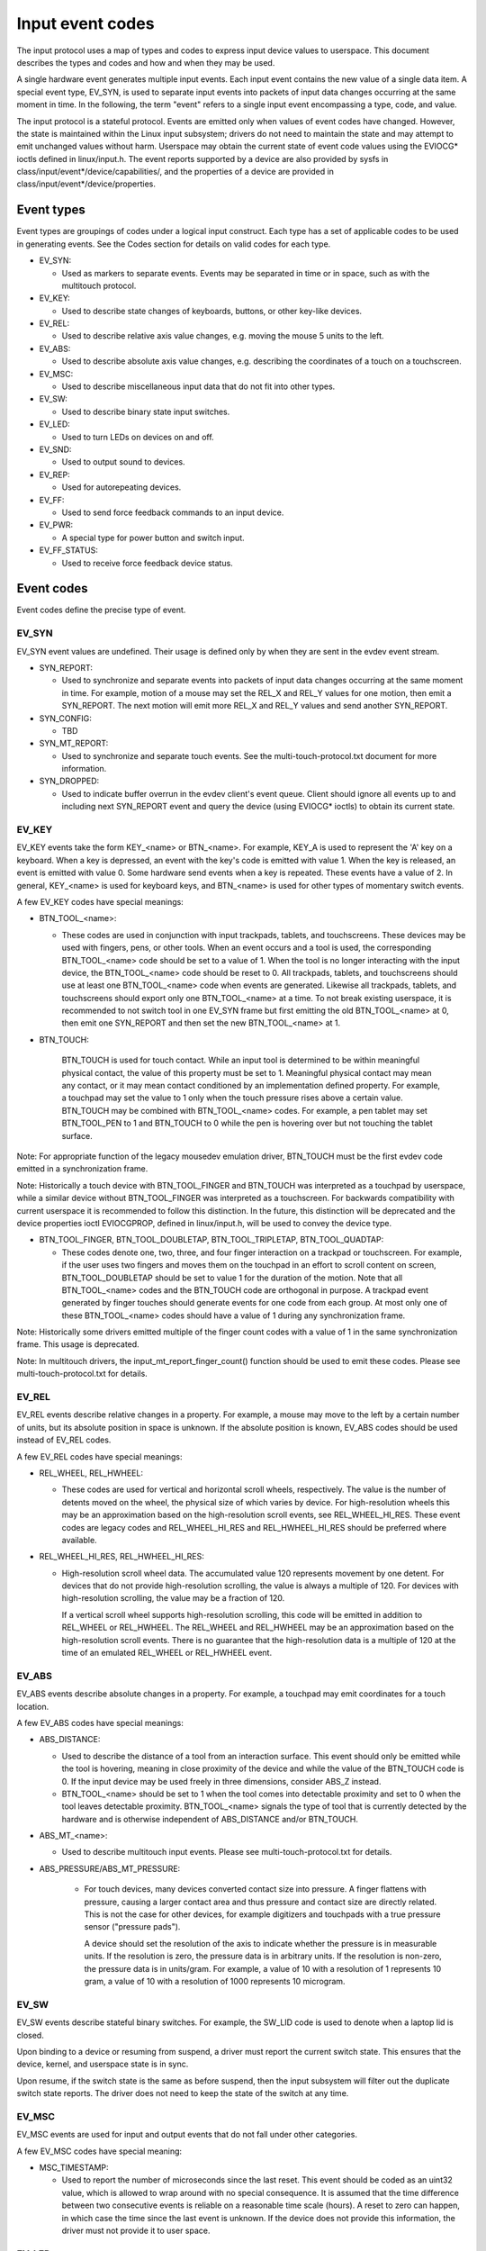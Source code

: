.. _input-event-codes:

=================
Input event codes
=================


The input protocol uses a map of types and codes to express input device values
to userspace. This document describes the types and codes and how and when they
may be used.

A single hardware event generates multiple input events. Each input event
contains the new value of a single data item. A special event type, EV_SYN, is
used to separate input events into packets of input data changes occurring at
the same moment in time. In the following, the term "event" refers to a single
input event encompassing a type, code, and value.

The input protocol is a stateful protocol. Events are emitted only when values
of event codes have changed. However, the state is maintained within the Linux
input subsystem; drivers do not need to maintain the state and may attempt to
emit unchanged values without harm. Userspace may obtain the current state of
event code values using the EVIOCG* ioctls defined in linux/input.h. The event
reports supported by a device are also provided by sysfs in
class/input/event*/device/capabilities/, and the properties of a device are
provided in class/input/event*/device/properties.

Event types
===========

Event types are groupings of codes under a logical input construct. Each
type has a set of applicable codes to be used in generating events. See the
Codes section for details on valid codes for each type.

* EV_SYN:

  - Used as markers to separate events. Events may be separated in time or in
    space, such as with the multitouch protocol.

* EV_KEY:

  - Used to describe state changes of keyboards, buttons, or other key-like
    devices.

* EV_REL:

  - Used to describe relative axis value changes, e.g. moving the mouse 5 units
    to the left.

* EV_ABS:

  - Used to describe absolute axis value changes, e.g. describing the
    coordinates of a touch on a touchscreen.

* EV_MSC:

  - Used to describe miscellaneous input data that do not fit into other types.

* EV_SW:

  - Used to describe binary state input switches.

* EV_LED:

  - Used to turn LEDs on devices on and off.

* EV_SND:

  - Used to output sound to devices.

* EV_REP:

  - Used for autorepeating devices.

* EV_FF:

  - Used to send force feedback commands to an input device.

* EV_PWR:

  - A special type for power button and switch input.

* EV_FF_STATUS:

  - Used to receive force feedback device status.

Event codes
===========

Event codes define the precise type of event.

EV_SYN
------

EV_SYN event values are undefined. Their usage is defined only by when they are
sent in the evdev event stream.

* SYN_REPORT:

  - Used to synchronize and separate events into packets of input data changes
    occurring at the same moment in time. For example, motion of a mouse may set
    the REL_X and REL_Y values for one motion, then emit a SYN_REPORT. The next
    motion will emit more REL_X and REL_Y values and send another SYN_REPORT.

* SYN_CONFIG:

  - TBD

* SYN_MT_REPORT:

  - Used to synchronize and separate touch events. See the
    multi-touch-protocol.txt document for more information.

* SYN_DROPPED:

  - Used to indicate buffer overrun in the evdev client's event queue.
    Client should ignore all events up to and including next SYN_REPORT
    event and query the device (using EVIOCG* ioctls) to obtain its
    current state.

EV_KEY
------

EV_KEY events take the form KEY_<name> or BTN_<name>. For example, KEY_A is used
to represent the 'A' key on a keyboard. When a key is depressed, an event with
the key's code is emitted with value 1. When the key is released, an event is
emitted with value 0. Some hardware send events when a key is repeated. These
events have a value of 2. In general, KEY_<name> is used for keyboard keys, and
BTN_<name> is used for other types of momentary switch events.

A few EV_KEY codes have special meanings:

* BTN_TOOL_<name>:

  - These codes are used in conjunction with input trackpads, tablets, and
    touchscreens. These devices may be used with fingers, pens, or other tools.
    When an event occurs and a tool is used, the corresponding BTN_TOOL_<name>
    code should be set to a value of 1. When the tool is no longer interacting
    with the input device, the BTN_TOOL_<name> code should be reset to 0. All
    trackpads, tablets, and touchscreens should use at least one BTN_TOOL_<name>
    code when events are generated. Likewise all trackpads, tablets, and
    touchscreens should export only one BTN_TOOL_<name> at a time. To not break
    existing userspace, it is recommended to not switch tool in one EV_SYN frame
    but first emitting the old BTN_TOOL_<name> at 0, then emit one SYN_REPORT
    and then set the new BTN_TOOL_<name> at 1.

* BTN_TOUCH:

    BTN_TOUCH is used for touch contact. While an input tool is determined to be
    within meaningful physical contact, the value of this property must be set
    to 1. Meaningful physical contact may mean any contact, or it may mean
    contact conditioned by an implementation defined property. For example, a
    touchpad may set the value to 1 only when the touch pressure rises above a
    certain value. BTN_TOUCH may be combined with BTN_TOOL_<name> codes. For
    example, a pen tablet may set BTN_TOOL_PEN to 1 and BTN_TOUCH to 0 while the
    pen is hovering over but not touching the tablet surface.

Note: For appropriate function of the legacy mousedev emulation driver,
BTN_TOUCH must be the first evdev code emitted in a synchronization frame.

Note: Historically a touch device with BTN_TOOL_FINGER and BTN_TOUCH was
interpreted as a touchpad by userspace, while a similar device without
BTN_TOOL_FINGER was interpreted as a touchscreen. For backwards compatibility
with current userspace it is recommended to follow this distinction. In the
future, this distinction will be deprecated and the device properties ioctl
EVIOCGPROP, defined in linux/input.h, will be used to convey the device type.

* BTN_TOOL_FINGER, BTN_TOOL_DOUBLETAP, BTN_TOOL_TRIPLETAP, BTN_TOOL_QUADTAP:

  - These codes denote one, two, three, and four finger interaction on a
    trackpad or touchscreen. For example, if the user uses two fingers and moves
    them on the touchpad in an effort to scroll content on screen,
    BTN_TOOL_DOUBLETAP should be set to value 1 for the duration of the motion.
    Note that all BTN_TOOL_<name> codes and the BTN_TOUCH code are orthogonal in
    purpose. A trackpad event generated by finger touches should generate events
    for one code from each group. At most only one of these BTN_TOOL_<name>
    codes should have a value of 1 during any synchronization frame.

Note: Historically some drivers emitted multiple of the finger count codes with
a value of 1 in the same synchronization frame. This usage is deprecated.

Note: In multitouch drivers, the input_mt_report_finger_count() function should
be used to emit these codes. Please see multi-touch-protocol.txt for details.

EV_REL
------

EV_REL events describe relative changes in a property. For example, a mouse may
move to the left by a certain number of units, but its absolute position in
space is unknown. If the absolute position is known, EV_ABS codes should be used
instead of EV_REL codes.

A few EV_REL codes have special meanings:

* REL_WHEEL, REL_HWHEEL:

  - These codes are used for vertical and horizontal scroll wheels,
    respectively. The value is the number of detents moved on the wheel, the
    physical size of which varies by device. For high-resolution wheels
    this may be an approximation based on the high-resolution scroll events,
    see REL_WHEEL_HI_RES. These event codes are legacy codes and
    REL_WHEEL_HI_RES and REL_HWHEEL_HI_RES should be preferred where
    available.

* REL_WHEEL_HI_RES, REL_HWHEEL_HI_RES:

  - High-resolution scroll wheel data. The accumulated value 120 represents
    movement by one detent. For devices that do not provide high-resolution
    scrolling, the value is always a multiple of 120. For devices with
    high-resolution scrolling, the value may be a fraction of 120.

    If a vertical scroll wheel supports high-resolution scrolling, this code
    will be emitted in addition to REL_WHEEL or REL_HWHEEL. The REL_WHEEL
    and REL_HWHEEL may be an approximation based on the high-resolution
    scroll events. There is no guarantee that the high-resolution data
    is a multiple of 120 at the time of an emulated REL_WHEEL or REL_HWHEEL
    event.

EV_ABS
------

EV_ABS events describe absolute changes in a property. For example, a touchpad
may emit coordinates for a touch location.

A few EV_ABS codes have special meanings:

* ABS_DISTANCE:

  - Used to describe the distance of a tool from an interaction surface. This
    event should only be emitted while the tool is hovering, meaning in close
    proximity of the device and while the value of the BTN_TOUCH code is 0. If
    the input device may be used freely in three dimensions, consider ABS_Z
    instead.
  - BTN_TOOL_<name> should be set to 1 when the tool comes into detectable
    proximity and set to 0 when the tool leaves detectable proximity.
    BTN_TOOL_<name> signals the type of tool that is currently detected by the
    hardware and is otherwise independent of ABS_DISTANCE and/or BTN_TOUCH.

* ABS_MT_<name>:

  - Used to describe multitouch input events. Please see
    multi-touch-protocol.txt for details.

* ABS_PRESSURE/ABS_MT_PRESSURE:

   - For touch devices, many devices converted contact size into pressure.
     A finger flattens with pressure, causing a larger contact area and thus
     pressure and contact size are directly related. This is not the case
     for other devices, for example digitizers and touchpads with a true
     pressure sensor ("pressure pads").

     A device should set the resolution of the axis to indicate whether the
     pressure is in measurable units. If the resolution is zero, the
     pressure data is in arbitrary units. If the resolution is non-zero, the
     pressure data is in units/gram. For example, a value of 10 with a
     resolution of 1 represents 10 gram, a value of 10 with a resolution of
     1000 represents 10 microgram.

EV_SW
-----

EV_SW events describe stateful binary switches. For example, the SW_LID code is
used to denote when a laptop lid is closed.

Upon binding to a device or resuming from suspend, a driver must report
the current switch state. This ensures that the device, kernel, and userspace
state is in sync.

Upon resume, if the switch state is the same as before suspend, then the input
subsystem will filter out the duplicate switch state reports. The driver does
not need to keep the state of the switch at any time.

EV_MSC
------

EV_MSC events are used for input and output events that do not fall under other
categories.

A few EV_MSC codes have special meaning:

* MSC_TIMESTAMP:

  - Used to report the number of microseconds since the last reset. This event
    should be coded as an uint32 value, which is allowed to wrap around with
    no special consequence. It is assumed that the time difference between two
    consecutive events is reliable on a reasonable time scale (hours).
    A reset to zero can happen, in which case the time since the last event is
    unknown.  If the device does not provide this information, the driver must
    not provide it to user space.

EV_LED
------

EV_LED events are used for input and output to set and query the state of
various LEDs on devices.

EV_REP
------

EV_REP events are used for specifying autorepeating events.

EV_SND
------

EV_SND events are used for sending sound commands to simple sound output
devices.

EV_FF
-----

EV_FF events are used to initialize a force feedback capable device and to cause
such device to feedback.

EV_PWR
------

EV_PWR events are a special type of event used specifically for power
management. Its usage is not well defined. To be addressed later.

Device properties
=================

Normally, userspace sets up an input device based on the data it emits,
i.e., the event types. In the case of two devices emitting the same event
types, additional information can be provided in the form of device
properties.

INPUT_PROP_DIRECT + INPUT_PROP_POINTER
--------------------------------------

The INPUT_PROP_DIRECT property indicates that device coordinates should be
directly mapped to screen coordinates (not taking into account trivial
transformations, such as scaling, flipping and rotating). Non-direct input
devices require non-trivial transformation, such as absolute to relative
transformation for touchpads. Typical direct input devices: touchscreens,
drawing tablets; non-direct devices: touchpads, mice.

The INPUT_PROP_POINTER property indicates that the device is not transposed
on the screen and thus requires use of an on-screen pointer to trace user's
movements.  Typical pointer devices: touchpads, tablets, mice; non-pointer
device: touchscreen.

If neither INPUT_PROP_DIRECT or INPUT_PROP_POINTER are set, the property is
considered undefined and the device type should be deduced in the
traditional way, using emitted event types.

INPUT_PROP_BUTTONPAD
--------------------

For touchpads where the button is placed beneath the surface, such that
pressing down on the pad causes a button click, this property should be
set. Common in Clickpad notebooks and Macbooks from 2009 and onwards.

Originally, the buttonpad property was coded into the bcm5974 driver
version field under the name integrated button. For backwards
compatibility, both methods need to be checked in userspace.

INPUT_PROP_SEMI_MT
------------------

Some touchpads, most common between 2008 and 2011, can detect the presence
of multiple contacts without resolving the individual positions; only the
number of contacts and a rectangular shape is known. For such
touchpads, the SEMI_MT property should be set.

Depending on the device, the rectangle may enclose all touches, like a
bounding box, or just some of them, for instance the two most recent
touches. The diversity makes the rectangle of limited use, but some
gestures can normally be extracted from it.

If INPUT_PROP_SEMI_MT is not set, the device is assumed to be a true MT
device.

INPUT_PROP_TOPBUTTONPAD
-----------------------

Some laptops, most notably the Lenovo 40 series provide a trackstick
device but do not have physical buttons associated with the trackstick
device. Instead, the top area of the touchpad is marked to show
visual/haptic areas for left, middle, right buttons intended to be used
with the trackstick.

If INPUT_PROP_TOPBUTTONPAD is set, userspace should emulate buttons
accordingly. This property does not affect kernel behavior.
The kernel does not provide button emulation for such devices but treats
them as any other INPUT_PROP_BUTTONPAD device.

INPUT_PROP_ACCELEROMETER
------------------------

Directional axes on this device (absolute and/or relative x, y, z) represent
accelerometer data. Some devices also report gyroscope data, which devices
can report through the rotational axes (absolute and/or relative rx, ry, rz).

All other axes retain their meaning. A device must not mix
regular directional axes and accelerometer axes on the same event node.

Guidelines
==========

The guidelines below ensure proper single-touch and multi-finger functionality.
For multi-touch functionality, see the multi-touch-protocol.rst document for
more information.

Mice
----

REL_{X,Y} must be reported when the mouse moves. BTN_LEFT must be used to report
the primary button press. BTN_{MIDDLE,RIGHT,4,5,etc.} should be used to report
further buttons of the device. REL_WHEEL and REL_HWHEEL should be used to report
scroll wheel events where available.

Touchscreens
------------

ABS_{X,Y} must be reported with the location of the touch. BTN_TOUCH must be
used to report when a touch is active on the screen.
BTN_{MOUSE,LEFT,MIDDLE,RIGHT} must not be reported as the result of touch
contact. BTN_TOOL_<name> events should be reported where possible.

For new hardware, INPUT_PROP_DIRECT should be set.

Trackpads
---------

Legacy trackpads that only provide relative position information must report
events like mice described above.

Trackpads that provide absolute touch position must report ABS_{X,Y} for the
location of the touch. BTN_TOUCH should be used to report when a touch is active
on the trackpad. Where multi-finger support is available, BTN_TOOL_<name> should
be used to report the number of touches active on the trackpad.

For new hardware, INPUT_PROP_POINTER should be set.

Tablets
-------

BTN_TOOL_<name> events must be reported when a stylus or other tool is active on
the tablet. ABS_{X,Y} must be reported with the location of the tool. BTN_TOUCH
should be used to report when the tool is in contact with the tablet.
BTN_{STYLUS,STYLUS2} should be used to report buttons on the tool itself. Any
button may be used for buttons on the tablet except BTN_{MOUSE,LEFT}.
BTN_{0,1,2,etc} are good generic codes for unlabeled buttons. Do not use
meaningful buttons, like BTN_FORWARD, unless the button is labeled for that
purpose on the device.

For new hardware, both INPUT_PROP_DIRECT and INPUT_PROP_POINTER should be set.
